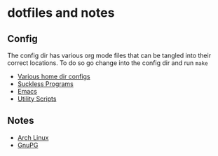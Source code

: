 * dotfiles and notes
** Config
The config dir has various org mode files that can be tangled into their correct locations. To do so go change into the config dir and run =make=
- [[file:config/config.org][Various home dir configs]]
- [[file:config/suckless.org][Suckless Programs]]
- [[file:config/emacs.org][Emacs]]
- [[file:config/utils.org][Utility Scripts]]
** Notes
- [[file:notes/archlinux.org][Arch Linux]]
- [[file:notes/gnupg.org][GnuPG]]
